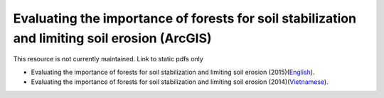===========================================================================================
**Evaluating the importance of forests for soil stabilization and limiting soil erosion (ArcGIS)**
===========================================================================================

This resource is not currently maintained. Link to static pdfs only

- Evaluating the importance of forests for soil stabilization and limiting soil erosion (2015)(`English <https://github.com/corinnar/GIS_tutorials/blob/main/docs/source/media/materials/pdfs/8_EvaluatingSoilErosionRiskUsingArcGIS_v1_0.pdf>`__).
- Evaluating the importance of forests for soil stabilization and limiting soil erosion (2014)(`Vietnamese <https://github.com/corinnar/GIS_tutorials/blob/main/docs/source/media/materials/pdfs/7_Soil%20erosion%20risk%20ArcGIS%20tutorial_VN%20(296104).pdf>`__).